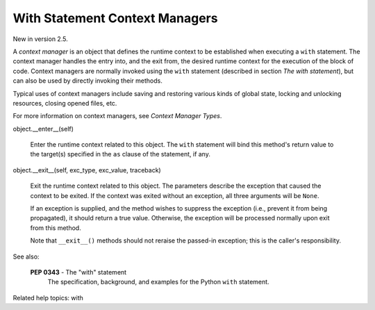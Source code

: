 With Statement Context Managers
*******************************

New in version 2.5.

A *context manager* is an object that defines the runtime context to
be established when executing a ``with`` statement. The context
manager handles the entry into, and the exit from, the desired runtime
context for the execution of the block of code.  Context managers are
normally invoked using the ``with`` statement (described in section
*The with statement*), but can also be used by directly invoking their
methods.

Typical uses of context managers include saving and restoring various
kinds of global state, locking and unlocking resources, closing opened
files, etc.

For more information on context managers, see *Context Manager Types*.

object.__enter__(self)

   Enter the runtime context related to this object. The ``with``
   statement will bind this method's return value to the target(s)
   specified in the ``as`` clause of the statement, if any.

object.__exit__(self, exc_type, exc_value, traceback)

   Exit the runtime context related to this object. The parameters
   describe the exception that caused the context to be exited. If the
   context was exited without an exception, all three arguments will
   be ``None``.

   If an exception is supplied, and the method wishes to suppress the
   exception (i.e., prevent it from being propagated), it should
   return a true value. Otherwise, the exception will be processed
   normally upon exit from this method.

   Note that ``__exit__()`` methods should not reraise the passed-in
   exception; this is the caller's responsibility.

See also:

   **PEP 0343** - The "with" statement
      The specification, background, and examples for the Python
      ``with`` statement.

Related help topics: with

